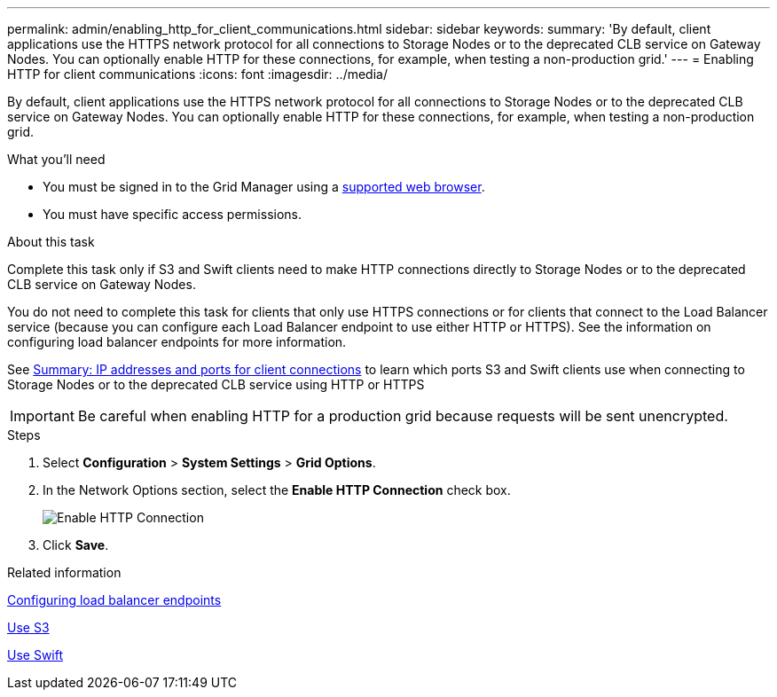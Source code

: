 ---
permalink: admin/enabling_http_for_client_communications.html
sidebar: sidebar
keywords:
summary: 'By default, client applications use the HTTPS network protocol for all connections to Storage Nodes or to the deprecated CLB service on Gateway Nodes. You can optionally enable HTTP for these connections, for example, when testing a non-production grid.'
---
= Enabling HTTP for client communications
:icons: font
:imagesdir: ../media/

[.lead]
By default, client applications use the HTTPS network protocol for all connections to Storage Nodes or to the deprecated CLB service on Gateway Nodes. You can optionally enable HTTP for these connections, for example, when testing a non-production grid.

.What you'll need

* You must be signed in to the Grid Manager using a xref:../admin/web_browser_requirements.adoc[supported web browser].
* You must have specific access permissions.

.About this task

Complete this task only if S3 and Swift clients need to make HTTP connections directly to Storage Nodes or to the deprecated CLB service on Gateway Nodes.

You do not need to complete this task for clients that only use HTTPS connections or for clients that connect to the Load Balancer service (because you can configure each Load Balancer endpoint to use either HTTP or HTTPS). See the information on configuring load balancer endpoints for more information.

See xref:summary_ip_addresses_and_ports_for_client_connections.adoc[Summary: IP addresses and ports for client connections] to learn which ports S3 and Swift clients use when connecting to Storage Nodes or to the deprecated CLB service using HTTP or HTTPS


IMPORTANT: Be careful when enabling HTTP for a production grid because requests will be sent unencrypted.

.Steps

. Select *Configuration* > *System Settings* > *Grid Options*.
. In the Network Options section, select the *Enable HTTP Connection* check box.
+
image::../media/http_enabled.png[Enable HTTP Connection]

. Click *Save*.

.Related information

xref:configuring_load_balancer_endpoints.adoc[Configuring load balancer endpoints]

xref:../s3/index.adoc[Use S3]

xref:../swift/index.adoc[Use Swift]
